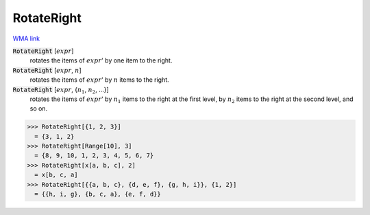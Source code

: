 RotateRight
===========

`WMA link <https://reference.wolfram.com/language/ref/RotateRight.html>`_


:code:`RotateRight` [:math:`expr`]
    rotates the items of :math:`expr`' by one item to the right.

:code:`RotateRight` [:math:`expr`, :math:`n`]
    rotates the items of :math:`expr`' by :math:`n` items to the right.

:code:`RotateRight` [:math:`expr`, {:math:`n_1`, :math:`n_2`, ...}]
    rotates the items of :math:`expr`' by :math:`n_1` items to the right at the first level, by :math:`n_2` items to the right at the second level, and so on.





>>> RotateRight[{1, 2, 3}]
  = {3, 1, 2}
>>> RotateRight[Range[10], 3]
  = {8, 9, 10, 1, 2, 3, 4, 5, 6, 7}
>>> RotateRight[x[a, b, c], 2]
  = x[b, c, a]
>>> RotateRight[{{a, b, c}, {d, e, f}, {g, h, i}}, {1, 2}]
  = {{h, i, g}, {b, c, a}, {e, f, d}}
